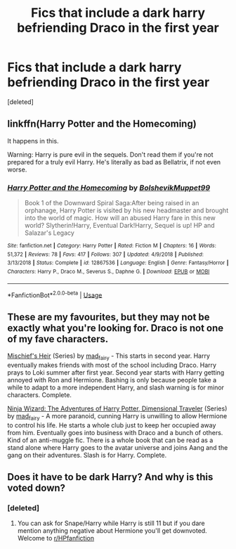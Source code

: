 #+TITLE: Fics that include a dark harry befriending Draco in the first year

* Fics that include a dark harry befriending Draco in the first year
:PROPERTIES:
:Score: 4
:DateUnix: 1546549977.0
:DateShort: 2019-Jan-04
:FlairText: Request
:END:
[deleted]


** linkffn(Harry Potter and the Homecoming)

It happens in this.

Warning: Harry is pure evil in the sequels. Don't read them if you're not prepared for a truly evil Harry. He's literally as bad as Bellatrix, if not even worse.
:PROPERTIES:
:Score: 3
:DateUnix: 1546552093.0
:DateShort: 2019-Jan-04
:END:

*** [[https://www.fanfiction.net/s/12867536/1/][*/Harry Potter and the Homecoming/*]] by [[https://www.fanfiction.net/u/10461539/BolshevikMuppet99][/BolshevikMuppet99/]]

#+begin_quote
  Book 1 of the Downward Spiral Saga:After being raised in an orphanage, Harry Potter is visited by his new headmaster and brought into the world of magic. How will an abused Harry fare in this new world? Slytherin!Harry, Eventual Dark!Harry, Sequel is up! HP and Salazar's Legacy
#+end_quote

^{/Site/:} ^{fanfiction.net} ^{*|*} ^{/Category/:} ^{Harry} ^{Potter} ^{*|*} ^{/Rated/:} ^{Fiction} ^{M} ^{*|*} ^{/Chapters/:} ^{16} ^{*|*} ^{/Words/:} ^{51,372} ^{*|*} ^{/Reviews/:} ^{78} ^{*|*} ^{/Favs/:} ^{417} ^{*|*} ^{/Follows/:} ^{307} ^{*|*} ^{/Updated/:} ^{4/9/2018} ^{*|*} ^{/Published/:} ^{3/13/2018} ^{*|*} ^{/Status/:} ^{Complete} ^{*|*} ^{/id/:} ^{12867536} ^{*|*} ^{/Language/:} ^{English} ^{*|*} ^{/Genre/:} ^{Fantasy/Horror} ^{*|*} ^{/Characters/:} ^{Harry} ^{P.,} ^{Draco} ^{M.,} ^{Severus} ^{S.,} ^{Daphne} ^{G.} ^{*|*} ^{/Download/:} ^{[[http://www.ff2ebook.com/old/ffn-bot/index.php?id=12867536&source=ff&filetype=epub][EPUB]]} ^{or} ^{[[http://www.ff2ebook.com/old/ffn-bot/index.php?id=12867536&source=ff&filetype=mobi][MOBI]]}

--------------

*FanfictionBot*^{2.0.0-beta} | [[https://github.com/tusing/reddit-ffn-bot/wiki/Usage][Usage]]
:PROPERTIES:
:Author: FanfictionBot
:Score: 1
:DateUnix: 1546552110.0
:DateShort: 2019-Jan-04
:END:


** These are my favourites, but they may not be exactly what you're looking for. Draco is not one of my fave characters.

[[https://archiveofourown.org/series/309447][Mischief's Heir]] (Series) by [[https://archiveofourown.org/users/mad_fairy/pseuds/mad_fairy][mad_fairy]] - This starts in second year. Harry eventually makes friends with most of the school including Draco. Harry prays to Loki summer after first year. Second year starts with Harry getting annoyed with Ron and Hermione. Bashing is only because people take a while to adapt to a more independent Harry, and slash warning is for minor characters. Complete.

[[https://archiveofourown.org/series/719529][Ninja Wizard: The Adventures of Harry Potter, Dimensional Traveler]] (Series) by [[https://archiveofourown.org/users/mad_fairy/pseuds/mad_fairy][mad_fairy]] - A more paranoid, cunning Harry is unwilling to allow Hermione to control his life. He starts a whole club just to keep her occupied away from him. Eventually goes into business with Draco and a bunch of others. Kind of an anti-muggle fic. There is a whole book that can be read as a stand alone where Harry goes to the avatar universe and joins Aang and the gang on their adventures. Slash is for Harry. Complete.
:PROPERTIES:
:Author: 4wallsandawindow
:Score: 3
:DateUnix: 1546559256.0
:DateShort: 2019-Jan-04
:END:


** Does it have to be dark Harry? And why is this voted down?
:PROPERTIES:
:Author: 4wallsandawindow
:Score: 2
:DateUnix: 1546555796.0
:DateShort: 2019-Jan-04
:END:

*** [deleted]
:PROPERTIES:
:Score: 2
:DateUnix: 1546556592.0
:DateShort: 2019-Jan-04
:END:

**** You can ask for Snape/Harry while Harry is still 11 but if you dare mention anything negative about Hermione you'll get downvoted. Welcome to [[/r/HPfanfiction][r/HPfanfiction]]
:PROPERTIES:
:Author: Quoba
:Score: 3
:DateUnix: 1546648849.0
:DateShort: 2019-Jan-05
:END:
